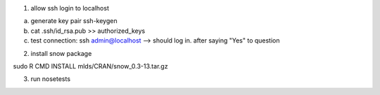 1. allow ssh login to localhost

a. generate key pair    ssh-keygen 
b. cat .ssh/id_rsa.pub >> authorized_keys
c. test connection: ssh admin@localhost  --> should log in.  after saying "Yes" to question


2. install snow package

sudo R CMD INSTALL mlds/CRAN/snow_0.3-13.tar.gz


3. run nosetests
